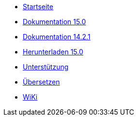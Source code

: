 // all pages are in folders by language, not in the web site directory
:stylesheet: ./css/slint.css
:toc: macro
:pdf-themesdir: themes
:pdf-theme: default
[.liens]
--
[.mainmen]
* link:../de/home.html[Startseite]
* link:../de/HandBook.html[Dokumentation 15.0]
* link:../de/oldHandBook.html[Dokumentation 14.2.1]
* https://slackware.uk/slint/x86_64/slint-15.0/iso/[Herunterladen 15.0]
* link:../de/support.html[Unterstützung]
* link:../doc/translate_slint.html[Übersetzen]
* link:../de/wiki.html[WiKi]

[.langmen]
